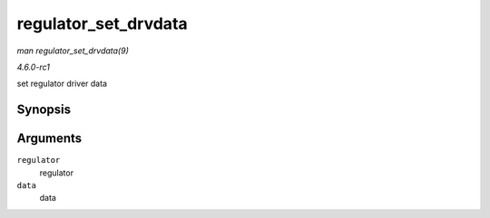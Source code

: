 
.. _API-regulator-set-drvdata:

=====================
regulator_set_drvdata
=====================

*man regulator_set_drvdata(9)*

*4.6.0-rc1*

set regulator driver data


Synopsis
========

.. c:function:: void regulator_set_drvdata( struct regulator * regulator, void * data )

Arguments
=========

``regulator``
    regulator

``data``
    data
